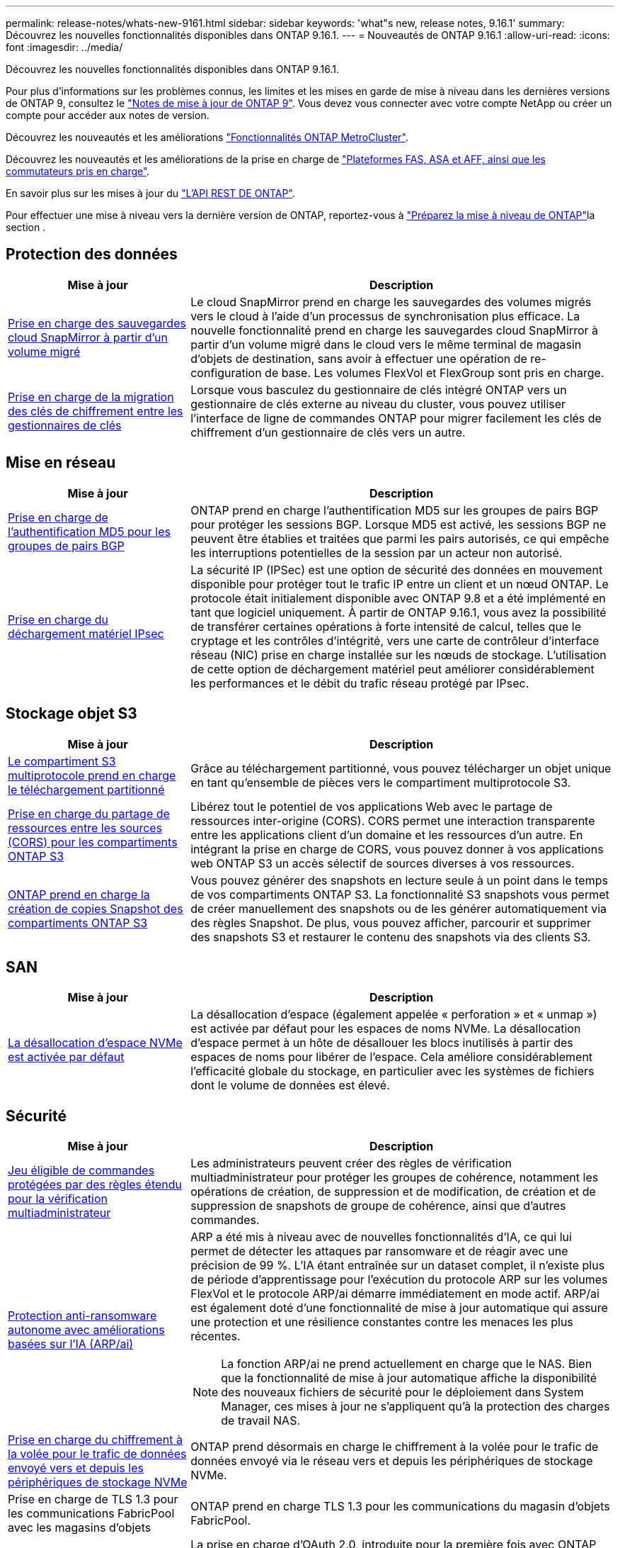---
permalink: release-notes/whats-new-9161.html 
sidebar: sidebar 
keywords: 'what"s new, release notes, 9.16.1' 
summary: Découvrez les nouvelles fonctionnalités disponibles dans ONTAP 9.16.1. 
---
= Nouveautés de ONTAP 9.16.1
:allow-uri-read: 
:icons: font
:imagesdir: ../media/


[role="lead"]
Découvrez les nouvelles fonctionnalités disponibles dans ONTAP 9.16.1.

Pour plus d'informations sur les problèmes connus, les limites et les mises en garde de mise à niveau dans les dernières versions de ONTAP 9, consultez le https://library.netapp.com/ecm/ecm_download_file/ECMLP2492508["Notes de mise à jour de ONTAP 9"^]. Vous devez vous connecter avec votre compte NetApp ou créer un compte pour accéder aux notes de version.

Découvrez les nouveautés et les améliorations https://docs.netapp.com/us-en/ontap-metrocluster/releasenotes/mcc-new-features.html["Fonctionnalités ONTAP MetroCluster"^].

Découvrez les nouveautés et les améliorations de la prise en charge de https://docs.netapp.com/us-en/ontap-systems/whats-new.html["Plateformes FAS, ASA et AFF, ainsi que les commutateurs pris en charge"^].

En savoir plus sur les mises à jour du https://docs.netapp.com/us-en/ontap-automation/whats_new.html["L'API REST DE ONTAP"^].

Pour effectuer une mise à niveau vers la dernière version de ONTAP, reportez-vous à link:../upgrade/create-upgrade-plan.html["Préparez la mise à niveau de ONTAP"]la section .



== Protection des données

[cols="30%,70%"]
|===
| Mise à jour | Description 


 a| 
xref:../data-protection/cloud-backup-with-snapmirror-task.html[Prise en charge des sauvegardes cloud SnapMirror à partir d'un volume migré]
 a| 
Le cloud SnapMirror prend en charge les sauvegardes des volumes migrés vers le cloud à l'aide d'un processus de synchronisation plus efficace. La nouvelle fonctionnalité prend en charge les sauvegardes cloud SnapMirror à partir d'un volume migré dans le cloud vers le même terminal de magasin d'objets de destination, sans avoir à effectuer une opération de re-configuration de base. Les volumes FlexVol et FlexGroup sont pris en charge.



 a| 
xref:../encryption-at-rest/migrate-keys-between-key-managers.html[Prise en charge de la migration des clés de chiffrement entre les gestionnaires de clés]
 a| 
Lorsque vous basculez du gestionnaire de clés intégré ONTAP vers un gestionnaire de clés externe au niveau du cluster, vous pouvez utiliser l'interface de ligne de commandes ONTAP pour migrer facilement les clés de chiffrement d'un gestionnaire de clés vers un autre.

|===


== Mise en réseau

[cols="30%,70%"]
|===
| Mise à jour | Description 


 a| 
xref:../networking/configure_virtual_ip_@vip@_lifs.html#set-up-border-gateway-protocol-bgp[Prise en charge de l'authentification MD5 pour les groupes de pairs BGP]
 a| 
ONTAP prend en charge l'authentification MD5 sur les groupes de pairs BGP pour protéger les sessions BGP. Lorsque MD5 est activé, les sessions BGP ne peuvent être établies et traitées que parmi les pairs autorisés, ce qui empêche les interruptions potentielles de la session par un acteur non autorisé.



 a| 
xref:../networking/ipsec-prepare.html[Prise en charge du déchargement matériel IPsec]
 a| 
La sécurité IP (IPSec) est une option de sécurité des données en mouvement disponible pour protéger tout le trafic IP entre un client et un nœud ONTAP. Le protocole était initialement disponible avec ONTAP 9.8 et a été implémenté en tant que logiciel uniquement. À partir de ONTAP 9.16.1, vous avez la possibilité de transférer certaines opérations à forte intensité de calcul, telles que le cryptage et les contrôles d'intégrité, vers une carte de contrôleur d'interface réseau (NIC) prise en charge installée sur les nœuds de stockage. L'utilisation de cette option de déchargement matériel peut améliorer considérablement les performances et le débit du trafic réseau protégé par IPsec.

|===


== Stockage objet S3

[cols="30%,70%"]
|===
| Mise à jour | Description 


 a| 
xref:../s3-multiprotocol/index.html[Le compartiment S3 multiprotocole prend en charge le téléchargement partitionné]
 a| 
Grâce au téléchargement partitionné, vous pouvez télécharger un objet unique en tant qu'ensemble de pièces vers le compartiment multiprotocole S3.



 a| 
xref:../s3-config/cors-integration.html[Prise en charge du partage de ressources entre les sources (CORS) pour les compartiments ONTAP S3]
 a| 
Libérez tout le potentiel de vos applications Web avec le partage de ressources inter-origine (CORS). CORS permet une interaction transparente entre les applications client d'un domaine et les ressources d'un autre. En intégrant la prise en charge de CORS, vous pouvez donner à vos applications web ONTAP S3 un accès sélectif de sources diverses à vos ressources.



 a| 
xref:../s3-snapshots/index.html[ONTAP prend en charge la création de copies Snapshot des compartiments ONTAP S3]
 a| 
Vous pouvez générer des snapshots en lecture seule à un point dans le temps de vos compartiments ONTAP S3. La fonctionnalité S3 snapshots vous permet de créer manuellement des snapshots ou de les générer automatiquement via des règles Snapshot. De plus, vous pouvez afficher, parcourir et supprimer des snapshots S3 et restaurer le contenu des snapshots via des clients S3.

|===


== SAN

[cols="30%,70%"]
|===
| Mise à jour | Description 


 a| 
xref:../san-admin/enable-space-allocation.html[La désallocation d'espace NVMe est activée par défaut]
 a| 
La désallocation d'espace (également appelée « perforation » et « unmap ») est activée par défaut pour les espaces de noms NVMe. La désallocation d'espace permet à un hôte de désallouer les blocs inutilisés à partir des espaces de noms pour libérer de l'espace. Cela améliore considérablement l'efficacité globale du stockage, en particulier avec les systèmes de fichiers dont le volume de données est élevé.

|===


== Sécurité

[cols="30%,70%"]
|===
| Mise à jour | Description 


 a| 
xref:../multi-admin-verify/index.html#rule-protected-commands[Jeu éligible de commandes protégées par des règles étendu pour la vérification multiadministrateur]
 a| 
Les administrateurs peuvent créer des règles de vérification multiadministrateur pour protéger les groupes de cohérence, notamment les opérations de création, de suppression et de modification, de création et de suppression de snapshots de groupe de cohérence, ainsi que d'autres commandes.



 a| 
xref:../anti-ransomware/index.html[Protection anti-ransomware autonome avec améliorations basées sur l'IA (ARP/ai)]
 a| 
ARP a été mis à niveau avec de nouvelles fonctionnalités d'IA, ce qui lui permet de détecter les attaques par ransomware et de réagir avec une précision de 99 %. L'IA étant entraînée sur un dataset complet, il n'existe plus de période d'apprentissage pour l'exécution du protocole ARP sur les volumes FlexVol et le protocole ARP/ai démarre immédiatement en mode actif. ARP/ai est également doté d'une fonctionnalité de mise à jour automatique qui assure une protection et une résilience constantes contre les menaces les plus récentes.


NOTE: La fonction ARP/ai ne prend actuellement en charge que le NAS. Bien que la fonctionnalité de mise à jour automatique affiche la disponibilité des nouveaux fichiers de sécurité pour le déploiement dans System Manager, ces mises à jour ne s'appliquent qu'à la protection des charges de travail NAS.



 a| 
xref:../nvme/set-up-tls-secure-channel-nvme-task.html[Prise en charge du chiffrement à la volée pour le trafic de données envoyé vers et depuis les périphériques de stockage NVMe]
 a| 
ONTAP prend désormais en charge le chiffrement à la volée pour le trafic de données envoyé via le réseau vers et depuis les périphériques de stockage NVMe.



 a| 
Prise en charge de TLS 1.3 pour les communications FabricPool avec les magasins d'objets
 a| 
ONTAP prend en charge TLS 1.3 pour les communications du magasin d'objets FabricPool.



 a| 
xref:../authentication/overview-oauth2.html[OAuth 2.0 pour Microsoft Entra ID]
 a| 
La prise en charge d'OAuth 2.0, introduite pour la première fois avec ONTAP 9.14.1, a été améliorée pour prendre en charge le serveur d'autorisation Microsoft Entra ID (anciennement Azure AD) avec des réclamations OAuth 2.0 standard. En outre, les demandes de groupe standard Entra ID basées sur des valeurs de style UUID sont prises en charge via de nouvelles fonctionnalités de mappage de groupe et de rôle. Une nouvelle fonctionnalité de mappage de rôles externe a également été introduite. Elle a été testée avec Entra ID mais peut être utilisée avec n'importe quel serveur d'autorisation pris en charge.

|===


== Efficacité du stockage

[cols="30%,70%"]
|===
| Mise à jour | Description 


 a| 
xref:../volumes/qtrees-partition-your-volumes-concept.html[Contrôle des performances qtree étendu pour inclure des metrics de latence et des statistiques historiques]
 a| 
Les versions précédentes de ONTAP fournissent des mesures fiables en temps réel pour l'utilisation des qtrees. Elles sont notamment basées sur les opérations d'E/S par seconde et le débit dans plusieurs catégories, notamment les lectures et les écritures. Depuis ONTAP 9.16.1, vous pouvez également accéder aux statistiques de latence en temps réel et afficher les données historiques archivées. Ces nouvelles fonctionnalités offrent aux administrateurs de stockage INFORMATIQUE une meilleure visibilité sur les performances du système et permettent d'analyser les tendances sur de longues périodes. Ainsi, vous pouvez prendre des décisions avisées, fondées sur les données, concernant l'exploitation et la planification de vos ressources de stockage cloud et de data Center.

|===


== Améliorations de la gestion des ressources de stockage

[cols="30%,70%"]
|===
| Mise à jour | Description 


 a| 
xref:../flexgroup/enable-adv-capacity-flexgroup-task.html[Prise en charge de la distribution de capacité avancée FlexGroup]
 a| 
Lorsqu'il est activé, l'équilibrage avancé de la capacité distribue les données entre les volumes des membres FlexGroup lorsque les fichiers de très grande taille augmentent et consomment de l'espace sur un volume de membre.



 a| 
xref:../svm-migrate/index.html[Prise en charge de la mobilité des données SVM pour la migration des configurations MetroCluster]
 a| 
ONTAP prend désormais en charge la migration d'un SVM depuis une paire haute disponibilité non MetroCluster vers une configuration MetroCluster ou d'une configuration MetroCluster vers une paire haute disponibilité non MetroCluster. Vous ne pouvez pas migrer un SVM d'une configuration MetroCluster vers une autre configuration MetroCluster

|===


== System Manager

[cols="30%,70%"]
|===
| Mise à jour | Description 


 a| 
xref:../authentication-access-control/webauthn-mfa-overview.html[Prise en charge de l'authentification multifacteur WebAuthn résistante au phishing dans System Manager]
 a| 
ONTAP 9.16.1 prend en charge les connexions WebAuthn MFA, ce qui vous permet d'utiliser des clés de sécurité matérielles comme deuxième méthode d'authentification lors de votre connexion à System Manager.



 a| 
Prise en charge des déploiements FSX à air Gap
 a| 
Si vos déploiements Amazon FSX pour NetApp ONTAP détectent que vous vous trouvez dans une région à court d'air, vous accédez à la page de connexion pour accéder à System Manager et gérer FSX pour ONTAP avec System Manager.

|===